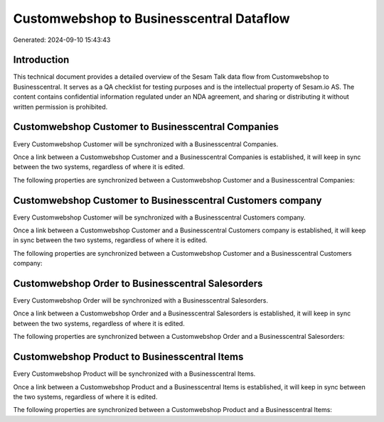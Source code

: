 =========================================
Customwebshop to Businesscentral Dataflow
=========================================

Generated: 2024-09-10 15:43:43

Introduction
------------

This technical document provides a detailed overview of the Sesam Talk data flow from Customwebshop to Businesscentral. It serves as a QA checklist for testing purposes and is the intellectual property of Sesam.io AS. The content contains confidential information regulated under an NDA agreement, and sharing or distributing it without written permission is prohibited.

Customwebshop Customer to Businesscentral Companies
---------------------------------------------------
Every Customwebshop Customer will be synchronized with a Businesscentral Companies.

Once a link between a Customwebshop Customer and a Businesscentral Companies is established, it will keep in sync between the two systems, regardless of where it is edited.

The following properties are synchronized between a Customwebshop Customer and a Businesscentral Companies:

.. list-table::
   :header-rows: 1

   * - Customwebshop Customer Property
     - Businesscentral Companies Property
     - Businesscentral Data Type


Customwebshop Customer to Businesscentral Customers company
-----------------------------------------------------------
Every Customwebshop Customer will be synchronized with a Businesscentral Customers company.

Once a link between a Customwebshop Customer and a Businesscentral Customers company is established, it will keep in sync between the two systems, regardless of where it is edited.

The following properties are synchronized between a Customwebshop Customer and a Businesscentral Customers company:

.. list-table::
   :header-rows: 1

   * - Customwebshop Customer Property
     - Businesscentral Customers company Property
     - Businesscentral Data Type


Customwebshop Order to Businesscentral Salesorders
--------------------------------------------------
Every Customwebshop Order will be synchronized with a Businesscentral Salesorders.

Once a link between a Customwebshop Order and a Businesscentral Salesorders is established, it will keep in sync between the two systems, regardless of where it is edited.

The following properties are synchronized between a Customwebshop Order and a Businesscentral Salesorders:

.. list-table::
   :header-rows: 1

   * - Customwebshop Order Property
     - Businesscentral Salesorders Property
     - Businesscentral Data Type


Customwebshop Product to Businesscentral Items
----------------------------------------------
Every Customwebshop Product will be synchronized with a Businesscentral Items.

Once a link between a Customwebshop Product and a Businesscentral Items is established, it will keep in sync between the two systems, regardless of where it is edited.

The following properties are synchronized between a Customwebshop Product and a Businesscentral Items:

.. list-table::
   :header-rows: 1

   * - Customwebshop Product Property
     - Businesscentral Items Property
     - Businesscentral Data Type

